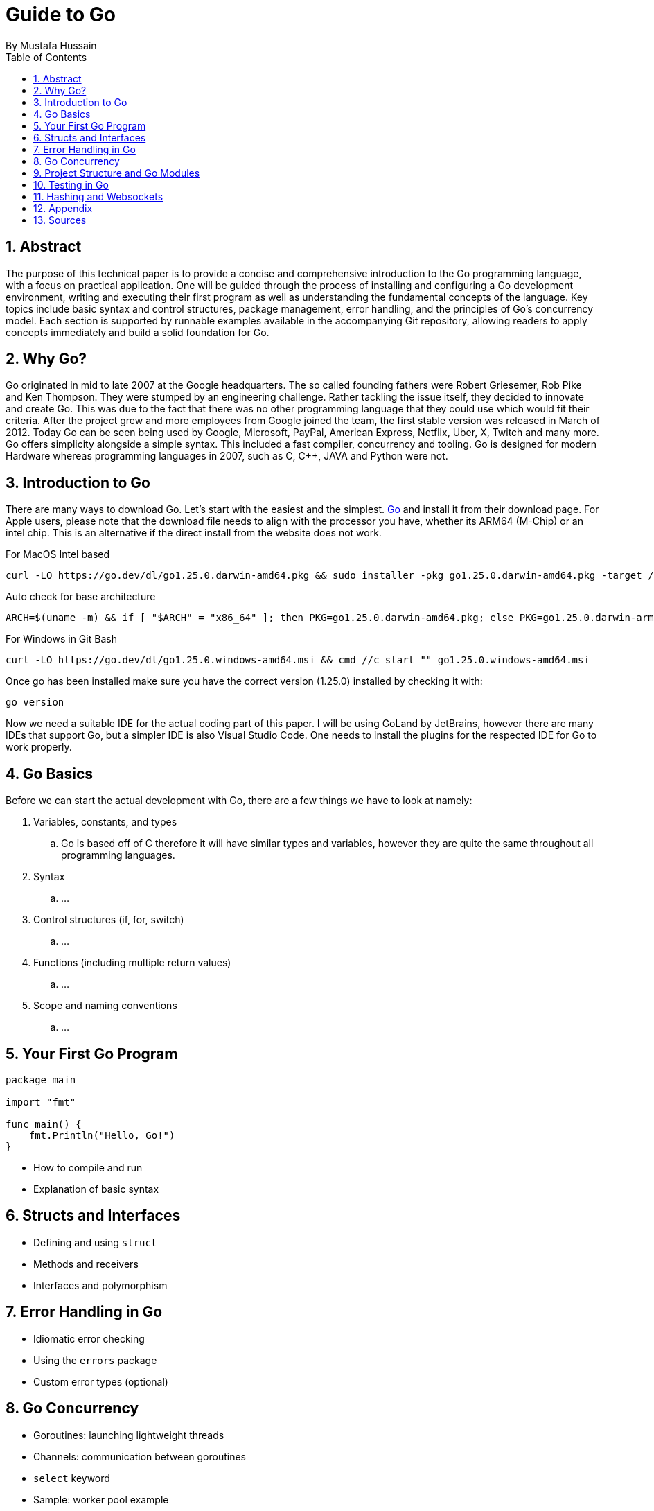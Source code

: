 = Guide to Go
By _Mustafa Hussain_
:toc:
:toclevels: 2
:sectnums:
:icons: font
:source-highlighter: blue

== Abstract

The purpose of this technical paper is to provide a concise and comprehensive introduction to the Go programming language, with a focus on practical application. One will be guided through the process of installing and configuring a Go development environment, writing and executing their first program as well as understanding the fundamental concepts of the language. Key topics include basic syntax and control structures, package management, error handling, and the principles of Go’s concurrency model. Each section is supported by runnable examples available in the accompanying Git repository, allowing readers to apply concepts immediately and build a solid foundation for Go.

== Why Go?

Go originated in mid to late 2007 at the Google headquarters. The so called founding fathers were Robert Griesemer, Rob Pike and Ken Thompson. They were stumped by an engineering challenge. Rather tackling the issue itself, they decided to innovate and create Go. This was due to the fact that there was no other programming language that they could use which would fit their criteria. After the project grew and more employees from Google joined the team, the first stable version was released in March of 2012. Today Go can be seen being used by Google, Microsoft, PayPal, American Express, Netflix, Uber, X, Twitch and many more. + 
Go offers simplicity alongside a simple syntax. This included a fast compiler, concurrency and tooling. Go is designed for modern Hardware whereas programming languages in 2007, such as C, C++, JAVA and Python were not. 

== Introduction to Go

There are many ways to download Go. Let's start with the easiest and the simplest. link:https://go.dev[Go] and install it from their download page. For Apple users, please note that the download file needs to align with the processor you have, whether its ARM64 (M-Chip) or an intel chip. This is an alternative if the direct install from the website does not work.

For MacOS Intel based
[source, BASH]
----
curl -LO https://go.dev/dl/go1.25.0.darwin-amd64.pkg && sudo installer -pkg go1.25.0.darwin-amd64.pkg -target /
----
Auto check for base architecture
[source, BASH]
----
ARCH=$(uname -m) && if [ "$ARCH" = "x86_64" ]; then PKG=go1.25.0.darwin-amd64.pkg; else PKG=go1.25.0.darwin-arm64.pkg; fi && curl -LO https://go.dev/dl/$PKG && sudo installer -pkg $PKG -target /
----

For Windows in Git Bash
[source, BASH]
----
curl -LO https://go.dev/dl/go1.25.0.windows-amd64.msi && cmd //c start "" go1.25.0.windows-amd64.msi
----

Once go has been installed make sure you have the correct version (1.25.0) installed by checking it with:

[source, BASH]
----
go version
----

Now we need a suitable IDE for the actual coding part of this paper. I will be using GoLand by JetBrains, however there are many IDEs that support Go, but a simpler IDE is also Visual Studio Code. One needs to install the plugins for the respected IDE for Go to work properly.


== Go Basics

Before we can start the actual development with Go, there are a few things we have to look at namely:

. Variables, constants, and types
.. Go is based off of C therefore it will have similar types and variables, however they are quite the same throughout all programming languages.

. Syntax
.. ...
. Control structures (if, for, switch)
.. ...

. Functions (including multiple return values)
.. ...
. Scope and naming conventions
.. ...


== Your First Go Program

[source,go]
----
package main

import "fmt"

func main() {
    fmt.Println("Hello, Go!")
}
----

* How to compile and run
* Explanation of basic syntax

== Structs and Interfaces

* Defining and using `struct`
* Methods and receivers
* Interfaces and polymorphism

== Error Handling in Go

* Idiomatic error checking
* Using the `errors` package
* Custom error types (optional)

== Go Concurrency

* Goroutines: launching lightweight threads
* Channels: communication between goroutines
* `select` keyword
* Sample: worker pool example

== Project Structure and Go Modules

* Using `go mod` properly
* Recommended folder layout
* Dependency management

== Testing in Go

* Using the `testing` package
* Writing and running unit tests
* Example with table-driven tests

== Hashing and Websockets

* Community links (Go.dev, Go by Example, Effective Go)
* Tools (`go fmt`, `golint`, `go vet`)
* Where to go next (web frameworks, microservices, etc.)

== Appendix

* Link to link:https://Github.com[GitHub] Repository
* File structure
* System requirements

== Sources

. link:https://medium.com/geekculture/learn-go-part-1-the-beginning-723746f2e8b0[Go-How It All Began _by Medium_ ]
. link:https://en.wikipedia.org/wiki/Go_(programming_language)[Wikipedia]
. link:https://gowebexamples.com/password-hashing/[Go Web Examples]
. link:https://go.dev/doc/articles/wiki[Go.dev]
